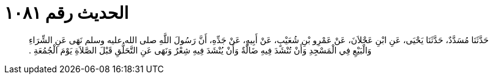
= الحديث رقم ١٠٨١

[quote.hadith]
حَدَّثَنَا مُسَدَّدٌ، حَدَّثَنَا يَحْيَى، عَنِ ابْنِ عَجْلاَنَ، عَنْ عَمْرِو بْنِ شُعَيْبٍ، عَنْ أَبِيهِ، عَنْ جَدِّهِ، أَنَّ رَسُولَ اللَّهِ صلى الله عليه وسلم نَهَى عَنِ الشِّرَاءِ وَالْبَيْعِ فِي الْمَسْجِدِ وَأَنْ تُنْشَدَ فِيهِ ضَالَّةٌ وَأَنْ يُنْشَدَ فِيهِ شِعْرٌ وَنَهَى عَنِ التَّحَلُّقِ قَبْلَ الصَّلاَةِ يَوْمَ الْجُمُعَةِ ‏.‏